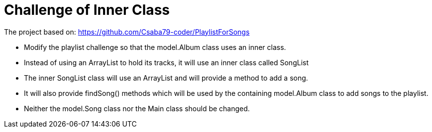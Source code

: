= Challenge of Inner Class

The project based on: https://github.com/Csaba79-coder/PlaylistForSongs

- Modify the playlist challenge so that the model.Album class uses an inner class.
- Instead of using an ArrayList to hold its tracks, it will use an inner class called SongList
- The inner SongList class will use an ArrayList and will provide a method to add a song.
- It will also provide findSong() methods which will be used by the containing model.Album class to add songs to the playlist.
- Neither the model.Song class nor the Main class should be changed.